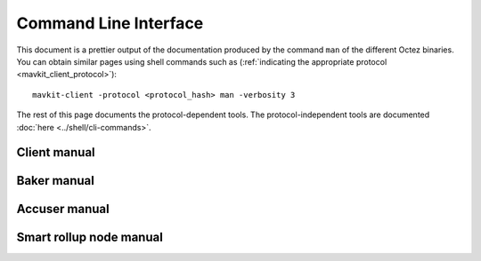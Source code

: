 **********************
Command Line Interface
**********************

This document is a prettier output of the documentation produced by
the command ``man`` of the different Octez binaries. You can obtain similar pages
using shell commands such as (:ref:`indicating the appropriate protocol <mavkit_client_protocol>`):

::

   mavkit-client -protocol <protocol_hash> man -verbosity 3

The rest of this page documents the protocol-dependent tools.
The protocol-independent tools are documented :doc:`here <../shell/cli-commands>`.


.. _client_manual_paris:

Client manual
=============

.. raw:: html
         :file: mavkit-client.html


.. _baker_manual_paris:

Baker manual
============

.. raw:: html
         :file: mavkit-baker.html


.. _accuser_manual_paris:

Accuser manual
==============

.. raw:: html
         :file: mavkit-accuser.html

Smart rollup node manual
========================

.. raw:: html
        :file: mavkit-smart-rollup-node.html
